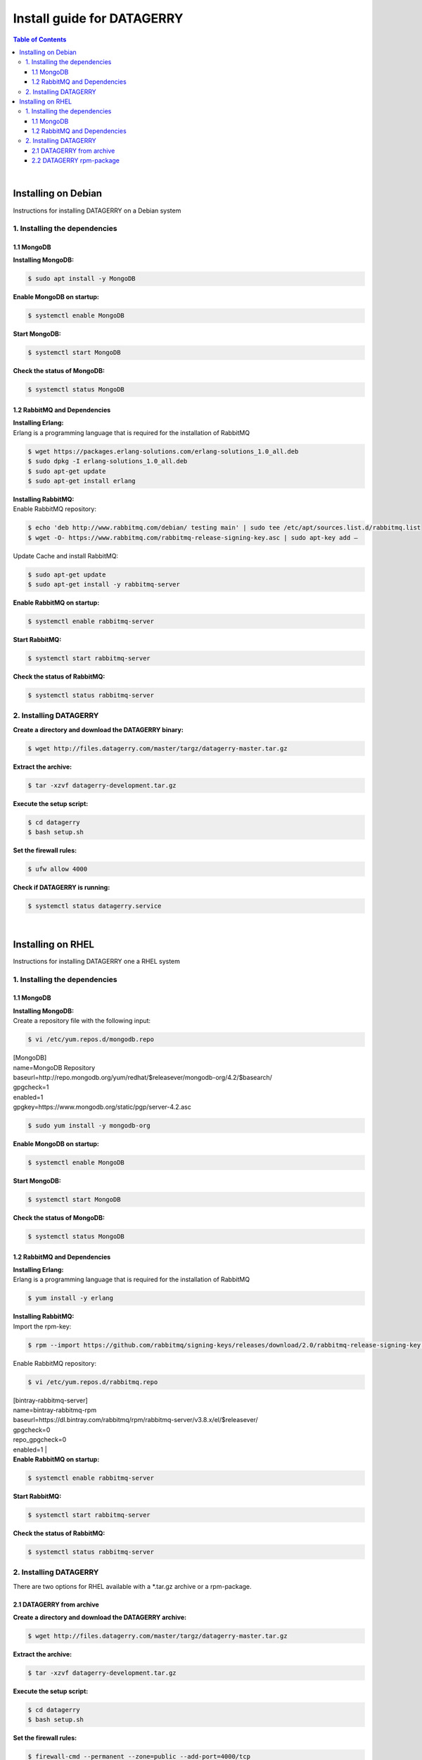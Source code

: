 ***************************
Install guide for DATAGERRY
***************************
.. contents:: Table of Contents
    :local:
|

Installing on Debian
====================
Instructions for installing DATAGERRY on a Debian system

1. Installing the dependencies
------------------------------
1.1 MongoDB
^^^^^^^^^^^

| **Installing MongoDB:**
.. code-block:: console

    $ sudo apt install -y MongoDB

| **Enable MongoDB on startup:**
.. code-block:: console

    $ systemctl enable MongoDB

| **Start MongoDB:**
.. code-block:: console

    $ systemctl start MongoDB

| **Check the status of MongoDB:**
.. code-block:: console

    $ systemctl status MongoDB

1.2 RabbitMQ and Dependencies
^^^^^^^^^^^^^^^^^^^^^^^^^^^^^
| **Installing Erlang:**
| Erlang is a programming language that is required for the installation of RabbitMQ
.. code-block:: console

    $ wget https://packages.erlang-solutions.com/erlang-solutions_1.0_all.deb
    $ sudo dpkg -I erlang-solutions_1.0_all.deb
    $ sudo apt-get update
    $ sudo apt-get install erlang

| **Installing RabbitMQ:**
| Enable RabbitMQ repository:
.. code-block:: console

    $ echo 'deb http://www.rabbitmq.com/debian/ testing main' | sudo tee /etc/apt/sources.list.d/rabbitmq.list
    $ wget -O- https://www.rabbitmq.com/rabbitmq-release-signing-key.asc | sudo apt-key add –

| Update Cache and install RabbitMQ:
.. code-block:: console

    $ sudo apt-get update
    $ sudo apt-get install -y rabbitmq-server

| **Enable RabbitMQ on startup:**
.. code-block:: console

    $ systemctl enable rabbitmq-server

| **Start RabbitMQ:**
.. code-block:: console

    $ systemctl start rabbitmq-server

| **Check the status of RabbitMQ:**
.. code-block:: console

    $ systemctl status rabbitmq-server

2. Installing DATAGERRY
-----------------------
| **Create a directory and download the DATAGERRY binary:**
.. code-block:: console

    $ wget http://files.datagerry.com/master/targz/datagerry-master.tar.gz

| **Extract the archive:**
.. code-block:: console

    $ tar -xzvf datagerry-development.tar.gz

| **Execute the setup script:**
.. code-block:: console

    $ cd datagerry
    $ bash setup.sh

| **Set the firewall rules:**
.. code-block:: console

    $ ufw allow 4000

| **Check if DATAGERRY is running:**
.. code-block:: console

    $ systemctl status datagerry.service
|

Installing on RHEL
==================
Instructions for installing DATAGERRY one a RHEL system

1. Installing the dependencies
------------------------------
1.1 MongoDB
^^^^^^^^^^^
| **Installing MongoDB:**
| Create a repository file with the following input:
.. code-block:: console

    $ vi /etc/yum.repos.d/mongodb.repo

| [MongoDB]
| name=MongoDB Repository
| baseurl=http://repo.mongodb.org/yum/redhat/$releasever/mongodb-org/4.2/$basearch/
| gpgcheck=1
| enabled=1
| gpgkey=https://www.mongodb.org/static/pgp/server-4.2.asc
.. code-block:: console

    $ sudo yum install -y mongodb-org

| **Enable MongoDB on startup:**
.. code-block:: console

    $ systemctl enable MongoDB

| **Start MongoDB:**
.. code-block:: console

    $ systemctl start MongoDB

| **Check the status of MongoDB:**
.. code-block:: console

    $ systemctl status MongoDB

1.2 RabbitMQ and Dependencies
^^^^^^^^^^^^^^^^^^^^^^^^^^^^^
| **Installing Erlang:**
| Erlang is a programming language that is required for the installation of RabbitMQ
.. code-block:: console

    $ yum install -y erlang

| **Installing RabbitMQ:**
| Import the rpm-key:
.. code-block:: console

    $ rpm --import https://github.com/rabbitmq/signing-keys/releases/download/2.0/rabbitmq-release-signing-key.asc

| Enable RabbitMQ repository:
.. code-block:: console

    $ vi /etc/yum.repos.d/rabbitmq.repo

| [bintray-rabbitmq-server]
| name=bintray-rabbitmq-rpm
| baseurl=https://dl.bintray.com/rabbitmq/rpm/rabbitmq-server/v3.8.x/el/$releasever/
| gpgcheck=0
| repo_gpgcheck=0
| enabled=1  |

| **Enable RabbitMQ on startup:**
.. code-block:: console

    $ systemctl enable rabbitmq-server

| **Start RabbitMQ:**
.. code-block:: console

    $ systemctl start rabbitmq-server

| **Check the status of RabbitMQ:**
.. code-block:: console

    $ systemctl status rabbitmq-server

2. Installing DATAGERRY
-----------------------
| There are two options for RHEL available with a *.tar.gz archive or a rpm-package.

2.1 DATAGERRY from archive
^^^^^^^^^^^^^^^^^^^^^^^^^
| **Create a directory and download the DATAGERRY archive:**
.. code-block:: console

    $ wget http://files.datagerry.com/master/targz/datagerry-master.tar.gz

| **Extract the archive:**
.. code-block:: console

    $ tar -xzvf datagerry-development.tar.gz

| **Execute the setup script:**
.. code-block:: console

    $ cd datagerry
    $ bash setup.sh

| **Set the firewall rules:**
.. code-block:: console

    $ firewall-cmd --permanent --zone=public --add-port=4000/tcp
    $ firewall-cmd --reload

| **Deactivate SELinux:**
.. code-block:: console

    $ vi /etc/selinux/config
| Set SELINUX=enforcing to SELINUX=disabled and restart the system

| **Check if DATAGERRY is running:**
.. code-block:: console

    $ systemctl status datagerry.service

2.2 DATAGERRY rpm-package
^^^^^^^^^^^^^^^^^^^^^^^^^
| **Install the rpm:**
.. code-block:: console

    $ rpm -ivh DATAGERRY_RPM_PACKAGE.rpm

| **Set the firewall rules:**
.. code-block:: console

    $ firewall-cmd --permanent --zone=public --add-port=4000/tcp
    $ firewall-cmd --reload

| **Deactivate SELinux:**
.. code-block:: console

    $ vi /etc/selinux/config
| Set SELINUX=enforcing to SELINUX=disabled and restart the system

| **Check if DATAGERRY is running:**
.. code-block:: console

    $ systemctl status datagerry.service
